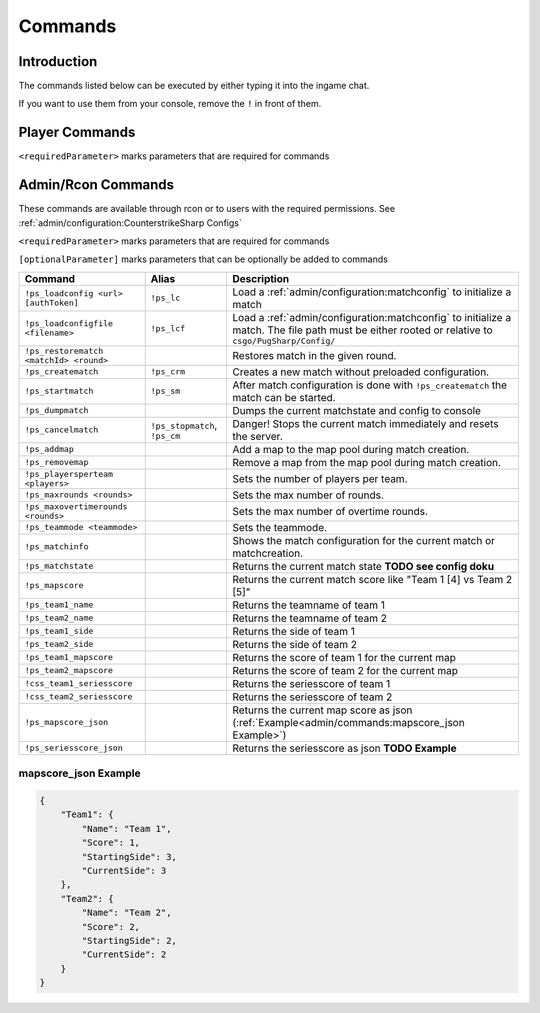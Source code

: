 Commands
==================================================

Introduction
----------------------------------------
The commands listed below can be executed by either typing it into the ingame chat.

If you want to use them from your console, remove the ``!`` in front of them.


Player Commands
----------------------------------------

``<requiredParameter>`` marks parameters that are required for commands

+---------------+--------------+-----------------------------------------------------------------------------------+
|    Command    |    Alias     |                                    Description                                    |
+===============+==============+===================================================================================+
| ``!ready``    | ``!r``       | Mark the player as ready                                                          |
+---------------+--------------+-----------------------------------------------------------------------------------+
| ``!pause``    |              | Pause the match in the next freezetime                                            |
+---------------+--------------+-----------------------------------------------------------------------------------+
| ``!unpause``  |              | Unpause the match. To continue the match, both teams have to ``!unpause``.        |
+---------------+--------------+-----------------------------------------------------------------------------------+
| ``!kill``     | ``!suicide`` | Kill the current player if allowed by the :ref:`admin/configuration:matchconfig`. |
+---------------+--------------+-----------------------------------------------------------------------------------+
| ``!<number>`` |              | Select something in the current menu.                                             |
+---------------+--------------+-----------------------------------------------------------------------------------+
| ``!stay``     |              | Vote to stay at the current team, or stay on current side after knife round.     |
+---------------+--------------+-----------------------------------------------------------------------------------+
| ``!switch``   |              | Vote to switch the current team, or switch sides after knife round.              |
+---------------+--------------+-----------------------------------------------------------------------------------+


Admin/Rcon Commands
-------------------

These commands are available through rcon or to users with the required permissions. See :ref:`admin/configuration:CounterstrikeSharp Configs`

``<requiredParameter>`` marks parameters that are required for commands

``[optionalParameter]`` marks parameters that can be optionally be added to commands

+----------------------------------------+-------------------------------+---------------------------------------------------------------------------------------------------------------------------------------------------+
|                Command                 |             Alias             |                                                                    Description                                                                    |
+========================================+===============================+===================================================================================================================================================+
| ``!ps_loadconfig <url> [authToken]``   | ``!ps_lc``                    | Load a :ref:`admin/configuration:matchconfig` to initialize a match                                                                               |
+----------------------------------------+-------------------------------+---------------------------------------------------------------------------------------------------------------------------------------------------+
| ``!ps_loadconfigfile <filename>``      | ``!ps_lcf``                   | Load a :ref:`admin/configuration:matchconfig` to initialize a match. The file path must be either rooted or relative to ``csgo/PugSharp/Config/`` |
+----------------------------------------+-------------------------------+---------------------------------------------------------------------------------------------------------------------------------------------------+
| ``!ps_restorematch <matchId> <round>`` |                               | Restores match in the given round.                                                                                                                |
+----------------------------------------+-------------------------------+---------------------------------------------------------------------------------------------------------------------------------------------------+
| ``!ps_creatematch``                    | ``!ps_crm``                   | Creates a new match without preloaded configuration.                                                                                              |
+----------------------------------------+-------------------------------+---------------------------------------------------------------------------------------------------------------------------------------------------+
| ``!ps_startmatch``                     | ``!ps_sm``                    | After match configuration is done with ``!ps_creatematch`` the match can be started.                                                              |
+----------------------------------------+-------------------------------+---------------------------------------------------------------------------------------------------------------------------------------------------+
| ``!ps_dumpmatch``                      |                               | Dumps the current matchstate and config to console                                                                                                |
+----------------------------------------+-------------------------------+---------------------------------------------------------------------------------------------------------------------------------------------------+
| ``!ps_cancelmatch``                    | ``!ps_stopmatch``, ``!ps_cm`` | Danger! Stops the current match immediately and resets the server.                                                                                |
+----------------------------------------+-------------------------------+---------------------------------------------------------------------------------------------------------------------------------------------------+
| ``!ps_addmap``                         |                               | Add a map to the map pool during match creation.                                                                                                  |
+----------------------------------------+-------------------------------+---------------------------------------------------------------------------------------------------------------------------------------------------+
| ``!ps_removemap``                      |                               | Remove a map from the map pool during match creation.                                                                                             |
+----------------------------------------+-------------------------------+---------------------------------------------------------------------------------------------------------------------------------------------------+
| ``!ps_playersperteam <players>``       |                               | Sets the number of players per team.                                                                                                              |
+----------------------------------------+-------------------------------+---------------------------------------------------------------------------------------------------------------------------------------------------+
| ``!ps_maxrounds <rounds>``             |                               | Sets the max number of rounds.                                                                                                                    |
+----------------------------------------+-------------------------------+---------------------------------------------------------------------------------------------------------------------------------------------------+
| ``!ps_maxovertimerounds <rounds>``     |                               | Sets the max number of overtime rounds.                                                                                                           |
+----------------------------------------+-------------------------------+---------------------------------------------------------------------------------------------------------------------------------------------------+
| ``!ps_teammode <teammode>``            |                               | Sets the teammode.                                                                                                                                |
+----------------------------------------+-------------------------------+---------------------------------------------------------------------------------------------------------------------------------------------------+
| ``!ps_matchinfo``                      |                               | Shows the match configuration for the current match or matchcreation.                                                                             |
+----------------------------------------+-------------------------------+---------------------------------------------------------------------------------------------------------------------------------------------------+
| ``!ps_matchstate``                     |                               | Returns the current match state **TODO see config doku**                                                                                          |
+----------------------------------------+-------------------------------+---------------------------------------------------------------------------------------------------------------------------------------------------+
| ``!ps_mapscore``                       |                               | Returns the current match score like "Team 1 [4] vs Team 2 [5]"                                                                                   |
+----------------------------------------+-------------------------------+---------------------------------------------------------------------------------------------------------------------------------------------------+
| ``!ps_team1_name``                     |                               | Returns the teamname of team 1                                                                                                                    |
+----------------------------------------+-------------------------------+---------------------------------------------------------------------------------------------------------------------------------------------------+
| ``!ps_team2_name``                     |                               | Returns the teamname of team 2                                                                                                                    |
+----------------------------------------+-------------------------------+---------------------------------------------------------------------------------------------------------------------------------------------------+
| ``!ps_team1_side``                     |                               | Returns the side of team 1                                                                                                                        |
+----------------------------------------+-------------------------------+---------------------------------------------------------------------------------------------------------------------------------------------------+
| ``!ps_team2_side``                     |                               | Returns the side of team 2                                                                                                                        |
+----------------------------------------+-------------------------------+---------------------------------------------------------------------------------------------------------------------------------------------------+
| ``!ps_team1_mapscore``                 |                               | Returns the score of team 1 for the current map                                                                                                   |
+----------------------------------------+-------------------------------+---------------------------------------------------------------------------------------------------------------------------------------------------+
| ``!ps_team2_mapscore``                 |                               | Returns the score of team 2 for the current map                                                                                                   |
+----------------------------------------+-------------------------------+---------------------------------------------------------------------------------------------------------------------------------------------------+
| ``!css_team1_seriesscore``             |                               | Returns the seriesscore of team 1                                                                                                                 |
+----------------------------------------+-------------------------------+---------------------------------------------------------------------------------------------------------------------------------------------------+
| ``!css_team2_seriesscore``             |                               | Returns the seriesscore of team 2                                                                                                                 |
+----------------------------------------+-------------------------------+---------------------------------------------------------------------------------------------------------------------------------------------------+
| ``!ps_mapscore_json``                  |                               | Returns the current map score as json (:ref:`Example<admin/commands:mapscore_json Example>`)                                                      |
+----------------------------------------+-------------------------------+---------------------------------------------------------------------------------------------------------------------------------------------------+
| ``!ps_seriesscore_json``               |                               | Returns the seriesscore as json **TODO Example**                                                                                                  |
+----------------------------------------+-------------------------------+---------------------------------------------------------------------------------------------------------------------------------------------------+

mapscore_json Example
'''''''''''''''''''''
.. code-block:: json

    {
        "Team1": {
            "Name": "Team 1",
            "Score": 1,
            "StartingSide": 3,
            "CurrentSide": 3
        },
        "Team2": {
            "Name": "Team 2",
            "Score": 2,
            "StartingSide": 2,
            "CurrentSide": 2
        }
    }
